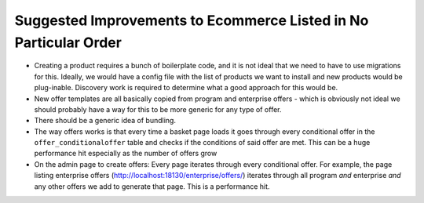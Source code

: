 =================================================================
Suggested Improvements to Ecommerce Listed in No Particular Order
=================================================================

-  Creating a product requires a bunch of boilerplate code, and it is not ideal that we need to have to use migrations for this. Ideally, we would have a config file with the list of products we want to install and new products would be plug-inable. Discovery work is required to determine what a good approach for this would be.
-  New offer templates are all basically copied from program and enterprise offers - which is obviously not ideal we should probably have a way for this to be more generic for any type of offer.
-  There should be a generic idea of bundling.
-  The way offers works is that every time a basket page loads it goes through every conditional offer in the ``offer_conditionaloffer`` table and checks if the conditions of said offer are met. This can be a huge performance hit especially as the number of offers grow
- On the admin page to create offers: Every page iterates through every conditional offer. For example, the page listing enterprise offers (http://localhost:18130/enterprise/offers/) iterates through all program *and* enterprise *and* any other offers we add to generate that page. This is a performance hit.